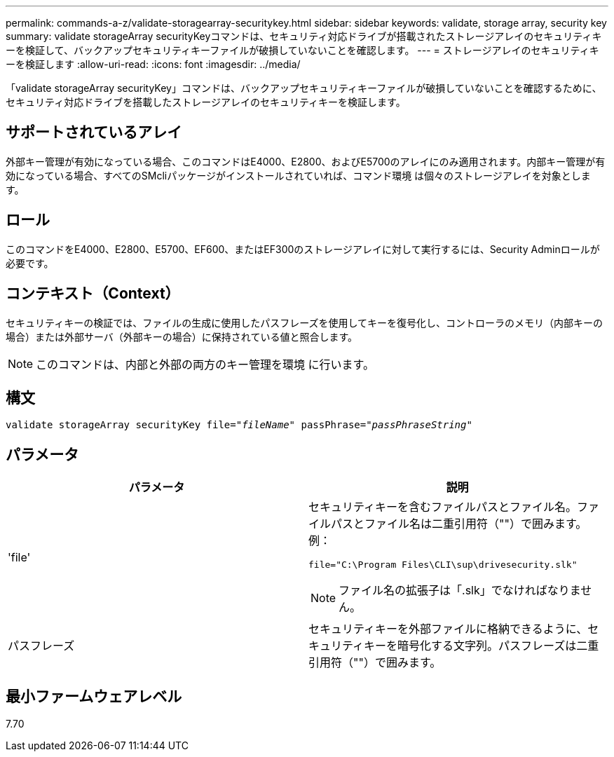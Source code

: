 ---
permalink: commands-a-z/validate-storagearray-securitykey.html 
sidebar: sidebar 
keywords: validate, storage array, security key 
summary: validate storageArray securityKeyコマンドは、セキュリティ対応ドライブが搭載されたストレージアレイのセキュリティキーを検証して、バックアップセキュリティキーファイルが破損していないことを確認します。 
---
= ストレージアレイのセキュリティキーを検証します
:allow-uri-read: 
:icons: font
:imagesdir: ../media/


[role="lead"]
「validate storageArray securityKey」コマンドは、バックアップセキュリティキーファイルが破損していないことを確認するために、セキュリティ対応ドライブを搭載したストレージアレイのセキュリティキーを検証します。



== サポートされているアレイ

外部キー管理が有効になっている場合、このコマンドはE4000、E2800、およびE5700のアレイにのみ適用されます。内部キー管理が有効になっている場合、すべてのSMcliパッケージがインストールされていれば、コマンド環境 は個々のストレージアレイを対象とします。



== ロール

このコマンドをE4000、E2800、E5700、EF600、またはEF300のストレージアレイに対して実行するには、Security Adminロールが必要です。



== コンテキスト（Context）

セキュリティキーの検証では、ファイルの生成に使用したパスフレーズを使用してキーを復号化し、コントローラのメモリ（内部キーの場合）または外部サーバ（外部キーの場合）に保持されている値と照合します。

[NOTE]
====
このコマンドは、内部と外部の両方のキー管理を環境 に行います。

====


== 構文

[source, cli, subs="+macros"]
----

pass:quotes[validate storageArray securityKey file="_fileName_" passPhrase="_passPhraseString_"]
----


== パラメータ

[cols="2*"]
|===
| パラメータ | 説明 


 a| 
'file'
 a| 
セキュリティキーを含むファイルパスとファイル名。ファイルパスとファイル名は二重引用符（""）で囲みます。例：

[listing]
----
file="C:\Program Files\CLI\sup\drivesecurity.slk"
----
[NOTE]
====
ファイル名の拡張子は「.slk」でなければなりません。

====


 a| 
パスフレーズ
 a| 
セキュリティキーを外部ファイルに格納できるように、セキュリティキーを暗号化する文字列。パスフレーズは二重引用符（""）で囲みます。

|===


== 最小ファームウェアレベル

7.70
